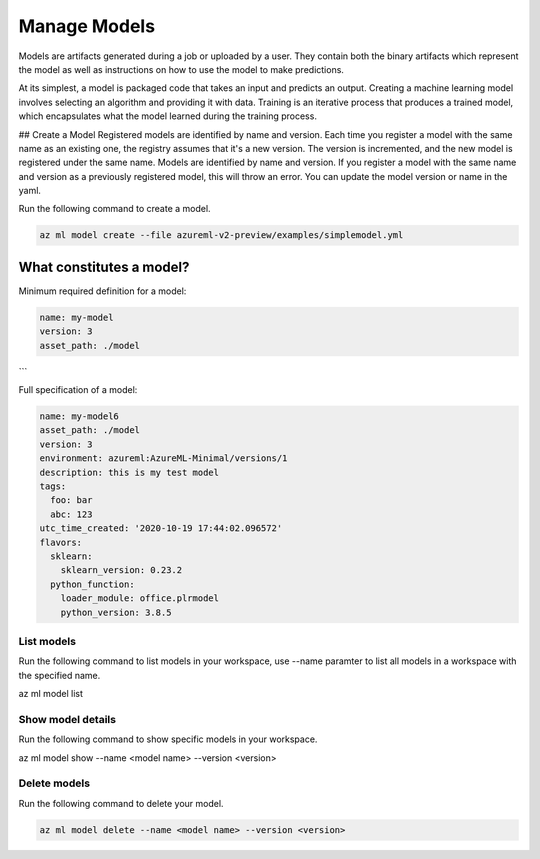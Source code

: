 Manage Models
==============

Models are artifacts generated during a job or uploaded by a user. They contain both the binary artifacts which represent the model as well as instructions on how to use the model to make predictions.

At its simplest, a model is packaged code that takes an input and predicts an output. Creating a machine learning model involves selecting an algorithm and providing it with data. Training is an iterative process that produces a trained model, which encapsulates what the model learned during the training process.	

## Create a Model
Registered models are identified by name and version. Each time you register a model with the same name as an existing one, the registry assumes that it's a new version. The version is incremented, and the new model is registered under the same name.	Models are identified by name and version. If you register a model with the same name and version as a previously registered model, this will throw an error. You can update the model version or name in the yaml. 

Run the following command to create a model.

.. code-block:: console

  az ml model create --file azureml-v2-preview/examples/simplemodel.yml


What constitutes a model?
~~~~~~~~~~~~~~~~~~~~~~~~~~~~~

Minimum required definition for a model:

.. code-block:: yaml

  name: my-model
  version: 3
  asset_path: ./model
```

Full specification of a model:

.. code-block:: yaml

  name: my-model6
  asset_path: ./model
  version: 3
  environment: azureml:AzureML-Minimal/versions/1
  description: this is my test model
  tags:
    foo: bar
    abc: 123
  utc_time_created: '2020-10-19 17:44:02.096572'
  flavors:
    sklearn:
      sklearn_version: 0.23.2
    python_function:
      loader_module: office.plrmodel
      python_version: 3.8.5


List models 
--------------
Run the following command to list models in your workspace, use --name paramter to list all models in a workspace with the specified name.

.. code-block:: console

az ml model list


Show model details
----------

Run the following command to show specific models in your workspace.

.. code-block:: console

az ml model show --name <model name> --version <version>


Delete models
-------------

Run the following command to delete your model.

.. code-block:: console

  az ml model delete --name <model name> --version <version>


